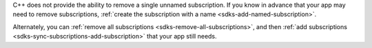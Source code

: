 C++ does not provide the ability to remove a single unnamed subscription. If
you know in advance that your app may need to remove subscriptions,
:ref:`create the subscription with a name <sdks-add-named-subscription>`.

Alternately, you can :ref:`remove all subscriptions
<sdks-remove-all-subscriptions>`, and then :ref:`add subscriptions
<sdks-sync-subscriptions-add-subscription>` that your app still needs.
